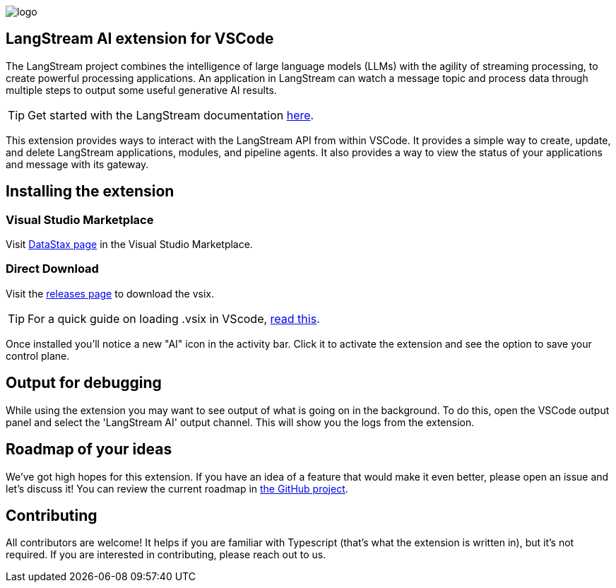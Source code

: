 image::images/logo.png[]

== LangStream AI extension for VSCode

The LangStream project combines the intelligence of large language models (LLMs) with the agility of streaming processing, to create powerful processing applications. An application in LangStream can watch a message topic and process data through multiple steps to output some useful generative AI results.

[TIP]
Get started with the LangStream documentation https://docs.langstream.ai[here].

This extension provides ways to interact with the LangStream API from within VSCode. It provides a simple way to create, update, and delete LangStream applications, modules, and pipeline agents. It also provides a way to view the status of your applications and message with its gateway.

== Installing the extension

=== Visual Studio Marketplace

Visit https://marketplace.visualstudio.com/publishers/DataStax[DataStax page^] in the Visual Studio Marketplace.

=== Direct Download

Visit the https://github.com/riptano/streaming-gen-ai-vscode[releases page^] to download the vsix.

[TIP]
====
For a quick guide on loading .vsix in VScode, https://code.visualstudio.com/docs/editor/extension-marketplace#_install-from-a-vsix[read this^].
====

Once installed you'll notice a new "AI" icon in the activity bar. Click it to activate the extension and see the option to save your control plane.

== Output for debugging

While using the extension you may want to see output of what is going on in the background. To do this, open the VSCode output panel and select the 'LangStream AI' output channel. This will show you the logs from the extension.

== Roadmap of your ideas

We've got high hopes for this extension. If you have an idea of a feature that would make it even better, please open an issue and let's discuss it! You can review the current roadmap in https://github.com/orgs/LangStream/projects/1[the GitHub project].

== Contributing

All contributors are welcome! It helps if you are familiar with Typescript (that's what the extension is written in), but it's not required. If you are interested in contributing, please reach out to us.
